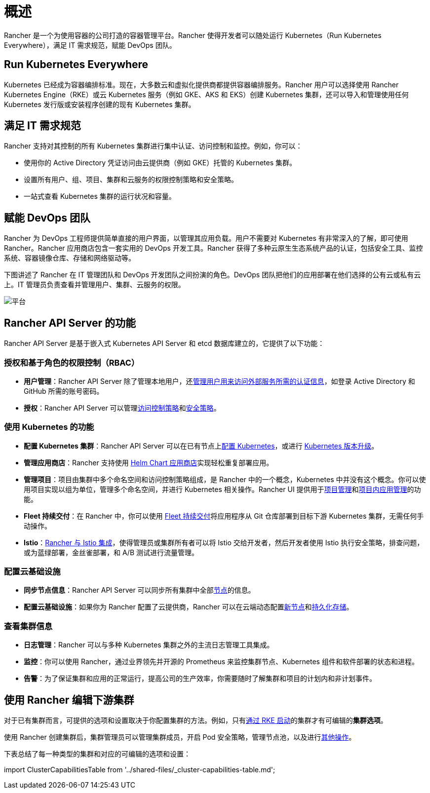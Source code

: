 = 概述

Rancher 是一个为使用容器的公司打造的容器管理平台。Rancher 使得开发者可以随处运行 Kubernetes（Run Kubernetes Everywhere），满足 IT 需求规范，赋能 DevOps 团队。

== Run Kubernetes Everywhere

Kubernetes 已经成为容器编排标准。现在，大多数云和虚拟化提供商都提供容器编排服务。Rancher 用户可以选择使用 Rancher Kubernetes Engine（RKE）或云 Kubernetes 服务（例如 GKE、AKS 和 EKS）创建 Kubernetes 集群，还可以导入和管理使用任何 Kubernetes 发行版或安装程序创建的现有 Kubernetes 集群。

== 满足 IT 需求规范

Rancher 支持对其控制的所有 Kubernetes 集群进行集中认证、访问控制和监控。例如，你可以：

* 使用你的 Active Directory 凭证访问由云提供商（例如 GKE）托管的 Kubernetes 集群。
* 设置所有用户、组、项目、集群和云服务的权限控制策略和安全策略。
* 一站式查看 Kubernetes 集群的运行状况和容量。

== 赋能 DevOps 团队

Rancher 为 DevOps 工程师提供简单直接的用户界面，以管理其应用负载。用户不需要对 Kubernetes 有非常深入的了解，即可使用 Rancher。Rancher 应用商店包含一套实用的 DevOps 开发工具。Rancher 获得了多种云原生生态系统产品的认证，包括安全工具、监控系统、容器镜像仓库、存储和网络驱动等。

下图讲述了 Rancher 在 IT 管理团队和 DevOps 开发团队之间扮演的角色。DevOps 团队把他们的应用部署在他们选择的公有云或私有云上。IT 管理员负责查看并管理用户、集群、云服务的权限。

image::/img/platform.png[平台]

== Rancher API Server 的功能

Rancher API Server 是基于嵌入式 Kubernetes API Server 和 etcd 数据库建立的，它提供了以下功能：

=== 授权和基于角色的权限控制（RBAC）

* *用户管理*：Rancher API Server 除了管理本地用户，还xref:../how-to-guides/new-user-guides/authentication-permissions-and-global-configuration/authentication-config/authentication-config.adoc[管理用户用来访问外部服务所需的认证信息]，如登录 Active Directory 和 GitHub 所需的账号密码。
* *授权*：Rancher API Server 可以管理xref:../how-to-guides/new-user-guides/authentication-permissions-and-global-configuration/manage-role-based-access-control-rbac/manage-role-based-access-control-rbac.adoc[访问控制策略]和xref:../how-to-guides/new-user-guides/authentication-permissions-and-global-configuration/create-pod-security-policies.adoc[安全策略]。

=== 使用 Kubernetes 的功能

* *配置 Kubernetes 集群*：Rancher API Server 可以在已有节点上xref:../how-to-guides/new-user-guides/kubernetes-clusters-in-rancher-setup/kubernetes-clusters-in-rancher-setup.adoc[配置 Kubernetes]，或进行 xref:installation-and-upgrade/upgrade-and-roll-back-kubernetes.adoc[Kubernetes 版本升级]。
* *管理应用商店*：Rancher 支持使用 xref:../how-to-guides/new-user-guides/helm-charts-in-rancher/helm-charts-in-rancher.adoc[Helm Chart 应用商店]实现轻松重复部署应用。
* *管理项目*：项目由集群中多个命名空间和访问控制策略组成，是 Rancher 中的一个概念，Kubernetes 中并没有这个概念。你可以使用项目实现以组为单位，管理多个命名空间，并进行 Kubernetes 相关操作。Rancher UI 提供用于xref:../how-to-guides/advanced-user-guides/manage-projects/manage-projects.adoc[项目管理]和xref:../how-to-guides/new-user-guides/kubernetes-resources-setup/kubernetes-resources-setup.adoc[项目内应用管理]的功能。
* *Fleet 持续交付*：在 Rancher 中，你可以使用 xref:../integrations-in-rancher/fleet-gitops-at-scale/fleet-gitops-at-scale.adoc[Fleet 持续交付]将应用程序从 Git 仓库部署到目标下游 Kubernetes 集群，无需任何手动操作。
* *Istio*：xref:../integrations-in-rancher/istio/istio.adoc[Rancher 与 Istio 集成]，使得管理员或集群所有者可以将 Istio 交给开发者，然后开发者使用 Istio 执行安全策略，排查问题，或为蓝绿部署，金丝雀部署，和 A/B 测试进行流量管理。

=== 配置云基础设施

* *同步节点信息*：Rancher API Server 可以同步所有集群中全部xref:../how-to-guides/new-user-guides/manage-clusters/nodes-and-node-pools.adoc[节点]的信息。
* *配置云基础设施*：如果你为 Rancher 配置了云提供商，Rancher 可以在云端动态配置xref:../how-to-guides/new-user-guides/launch-kubernetes-with-rancher/use-new-nodes-in-an-infra-provider/use-new-nodes-in-an-infra-provider.adoc[新节点]和xref:../how-to-guides/new-user-guides/manage-clusters/create-kubernetes-persistent-storage/create-kubernetes-persistent-storage.adoc[持久化存储]。

=== 查看集群信息

* *日志管理*：Rancher 可以与多种 Kubernetes 集群之外的主流日志管理工具集成。
* *监控*：你可以使用 Rancher，通过业界领先并开源的 Prometheus 来监控集群节点、Kubernetes 组件和软件部署的状态和进程。
* *告警*：为了保证集群和应用的正常运行，提高公司的生产效率，你需要随时了解集群和项目的计划内和非计划事件。

== 使用 Rancher 编辑下游集群

对于已有集群而言，可提供的选项和设置取决于你配置集群的方法。例如，只有xref:../how-to-guides/new-user-guides/launch-kubernetes-with-rancher/launch-kubernetes-with-rancher.adoc[通过 RKE 启动]的集群才有可编辑的**集群选项**。

使用 Rancher 创建集群后，集群管理员可以管理集群成员，开启 Pod 安全策略，管理节点池，以及进行xref:../reference-guides/cluster-configuration/cluster-configuration.adoc[其他操作]。

下表总结了每一种类型的集群和对应的可编辑的选项和设置：

import ClusterCapabilitiesTable from '../shared-files/_cluster-capabilities-table.md';+++<ClusterCapabilitiesTable>++++++</ClusterCapabilitiesTable>+++
